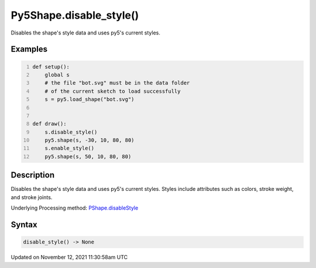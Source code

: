 Py5Shape.disable_style()
========================

Disables the shape's style data and uses py5's current styles.

Examples
--------

.. raw:: html

    <div class="example-table">

.. raw:: html

    <div class="example-row"><div class="example-cell-image">

.. image:: /images/reference/Py5Shape_disable_style_0.png
    :alt: example picture for disable_style()

.. raw:: html

    </div><div class="example-cell-code">

.. code:: python
    :number-lines:

    def setup():
        global s
        # the file "bot.svg" must be in the data folder
        # of the current sketch to load successfully
        s = py5.load_shape("bot.svg")


    def draw():
        s.disable_style()
        py5.shape(s, -30, 10, 80, 80)
        s.enable_style()
        py5.shape(s, 50, 10, 80, 80)

.. raw:: html

    </div></div>

.. raw:: html

    </div>

Description
-----------

Disables the shape's style data and uses py5's current styles. Styles include attributes such as colors, stroke weight, and stroke joints.

Underlying Processing method: `PShape.disableStyle <https://processing.org/reference/PShape_disableStyle_.html>`_

Syntax
------

.. code:: python

    disable_style() -> None

Updated on November 12, 2021 11:30:58am UTC

